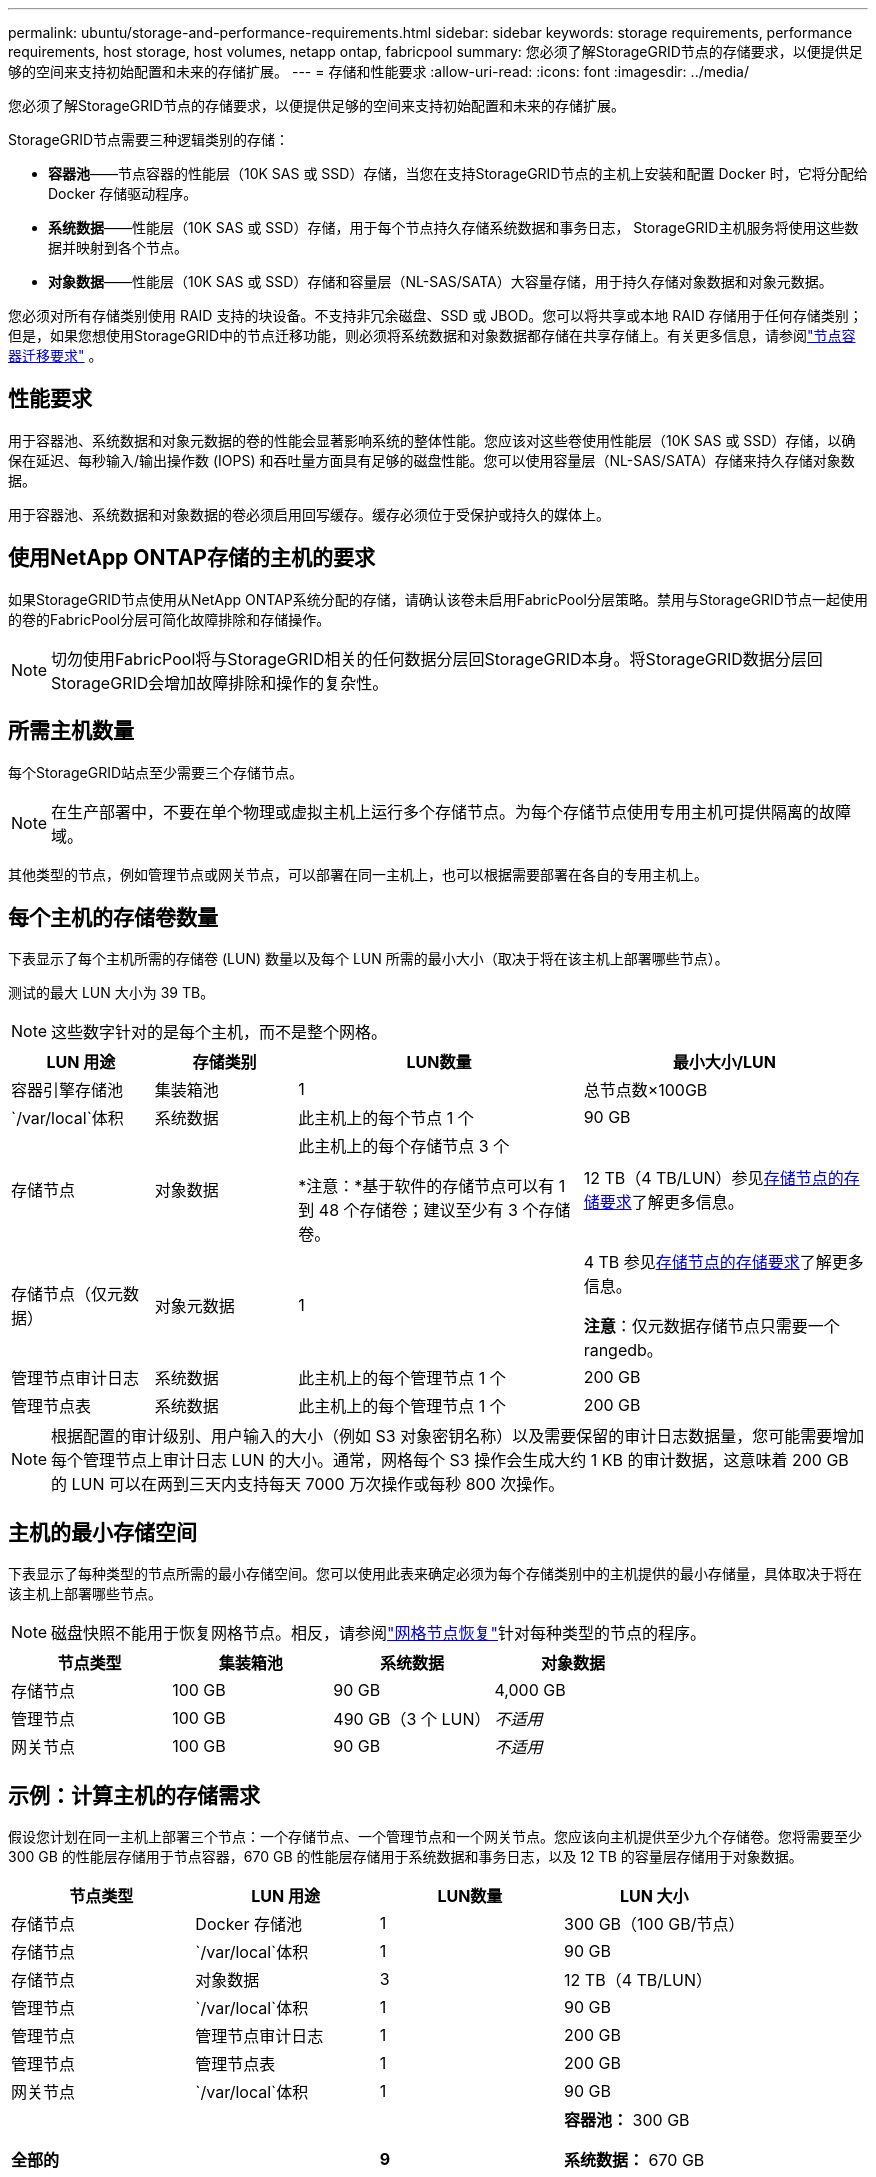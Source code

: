 ---
permalink: ubuntu/storage-and-performance-requirements.html 
sidebar: sidebar 
keywords: storage requirements, performance requirements, host storage, host volumes, netapp ontap, fabricpool 
summary: 您必须了解StorageGRID节点的存储要求，以便提供足够的空间来支持初始配置和未来的存储扩展。 
---
= 存储和性能要求
:allow-uri-read: 
:icons: font
:imagesdir: ../media/


[role="lead"]
您必须了解StorageGRID节点的存储要求，以便提供足够的空间来支持初始配置和未来的存储扩展。

StorageGRID节点需要三种逻辑类别的存储：

* *容器池*——节点容器的性能层（10K SAS 或 SSD）存储，当您在支持StorageGRID节点的主机上安装和配置 Docker 时，它将分配给 Docker 存储驱动程序。
* *系统数据*——性能层（10K SAS 或 SSD）存储，用于每个节点持久存储系统数据和事务日志， StorageGRID主机服务将使用这些数据并映射到各个节点。
* *对象数据*——性能层（10K SAS 或 SSD）存储和容量层（NL-SAS/SATA）大容量存储，用于持久存储对象数据和对象元数据。


您必须对所有存储类别使用 RAID 支持的块设备。不支持非冗余磁盘、SSD 或 JBOD。您可以将共享或本地 RAID 存储用于任何存储类别；但是，如果您想使用StorageGRID中的节点迁移功能，则必须将系统数据和对象数据都存储在共享存储上。有关更多信息，请参阅link:node-container-migration-requirements.html["节点容器迁移要求"] 。



== 性能要求

用于容器池、系统数据和对象元数据的卷的性能会显著影响系统的整体性能。您应该对这些卷使用性能层（10K SAS 或 SSD）存储，以确保在延迟、每秒输入/输出操作数 (IOPS) 和吞吐量方面具有足够的磁盘性能。您可以使用容量层（NL-SAS/SATA）存储来持久存储对象数据。

用于容器池、系统数据和对象数据的卷必须启用回写缓存。缓存必须位于受保护或持久的媒体上。



== 使用NetApp ONTAP存储的主机的要求

如果StorageGRID节点使用从NetApp ONTAP系统分配的存储，请确认该卷未启用FabricPool分层策略。禁用与StorageGRID节点一起使用的卷的FabricPool分层可简化故障排除和存储操作。


NOTE: 切勿使用FabricPool将与StorageGRID相关的任何数据分层回StorageGRID本身。将StorageGRID数据分层回StorageGRID会增加故障排除和操作的复杂性。



== 所需主机数量

每个StorageGRID站点至少需要三个存储节点。


NOTE: 在生产部署中，不要在单个物理或虚拟主机上运行多个存储节点。为每个存储节点使用专用主机可提供隔离的故障域。

其他类型的节点，例如管理节点或网关节点，可以部署在同一主机上，也可以根据需要部署在各自的专用主机上。



== 每个主机的存储卷数量

下表显示了每个主机所需的存储卷 (LUN) 数量以及每个 LUN 所需的最小大小（取决于将在该主机上部署哪些节点）。

测试的最大 LUN 大小为 39 TB。


NOTE: 这些数字针对的是每个主机，而不是整个网格。

[cols="1a,1a,2a,2a"]
|===
| LUN 用途 | 存储类别 | LUN数量 | 最小大小/LUN 


 a| 
容器引擎存储池
 a| 
集装箱池
 a| 
1
 a| 
总节点数×100GB



 a| 
`/var/local`体积
 a| 
系统数据
 a| 
此主机上的每个节点 1 个
 a| 
90 GB



 a| 
存储节点
 a| 
对象数据
 a| 
此主机上的每个存储节点 3 个

*注意：*基于软件的存储节点可以有 1 到 48 个存储卷；建议至少有 3 个存储卷。
 a| 
12 TB（4 TB/LUN）参见<<storage_req_SN,存储节点的存储要求>>了解更多信息。



 a| 
存储节点（仅元数据）
 a| 
对象元数据
 a| 
1
 a| 
4 TB 参见<<storage_req_SN,存储节点的存储要求>>了解更多信息。

*注意*：仅元数据存储节点只需要一个 rangedb。



 a| 
管理节点审计日志
 a| 
系统数据
 a| 
此主机上的每个管理节点 1 个
 a| 
200 GB



 a| 
管理节点表
 a| 
系统数据
 a| 
此主机上的每个管理节点 1 个
 a| 
200 GB

|===

NOTE: 根据配置的审计级别、用户输入的大小（例如 S3 对象密钥名称）以及需要保留的审计日志数据量，您可能需要增加每个管理节点上审计日志 LUN 的大小。通常，网格每个 S3 操作会生成大约 1 KB 的审计数据，这意味着 200 GB 的 LUN 可以在两到三天内支持每天 7000 万次操作或每秒 800 次操作。



== 主机的最小存储空间

下表显示了每种类型的节点所需的最小存储空间。您可以使用此表来确定必须为每个存储类别中的主机提供的最小存储量，具体取决于将在该主机上部署哪些节点。


NOTE: 磁盘快照不能用于恢复网格节点。相反，请参阅link:../maintain/warnings-and-considerations-for-grid-node-recovery.html["网格节点恢复"]针对每种类型的节点的程序。

[cols="1a,1a,1a,1a"]
|===
| 节点类型 | 集装箱池 | 系统数据 | 对象数据 


 a| 
存储节点
 a| 
100 GB
 a| 
90 GB
 a| 
4,000 GB



 a| 
管理节点
 a| 
100 GB
 a| 
490 GB（3 个 LUN）
 a| 
_不适用_



 a| 
网关节点
 a| 
100 GB
 a| 
90 GB
 a| 
_不适用_

|===


== 示例：计算主机的存储需求

假设您计划在同一主机上部署三个节点：一个存储节点、一个管理节点和一个网关节点。您应该向主机提供至少九个存储卷。您将需要至少 300 GB 的性能层存储用于节点容器，670 GB 的性能层存储用于系统数据和事务日志，以及 12 TB 的容量层存储用于对象数据。

[cols="1a,1a,1a,1a"]
|===
| 节点类型 | LUN 用途 | LUN数量 | LUN 大小 


 a| 
存储节点
 a| 
Docker 存储池
 a| 
1
 a| 
300 GB（100 GB/节点）



 a| 
存储节点
 a| 
`/var/local`体积
 a| 
1
 a| 
90 GB



 a| 
存储节点
 a| 
对象数据
 a| 
3
 a| 
12 TB（4 TB/LUN）



 a| 
管理节点
 a| 
`/var/local`体积
 a| 
1
 a| 
90 GB



 a| 
管理节点
 a| 
管理节点审计日志
 a| 
1
 a| 
200 GB



 a| 
管理节点
 a| 
管理节点表
 a| 
1
 a| 
200 GB



 a| 
网关节点
 a| 
`/var/local`体积
 a| 
1
 a| 
90 GB



 a| 
*全部的*
 a| 
 a| 
*9*
 a| 
*容器池：* 300 GB

*系统数据：* 670 GB

*对象数据：* 12,000 GB

|===


== 存储节点的存储要求

基于软件的存储节点可以有 1 到 48 个存储卷；建议使用 3 个或更多存储卷。每个存储卷应为 4 TB 或更大。


NOTE: 设备存储节点还可以拥有最多 48 个存储卷。

如图所示， StorageGRID在每个存储节点的存储卷 0 上为对象元数据保留空间。存储卷 0 上的任何剩余空间以及存储节点中的任何其他存储卷均专门用于对象数据。

image::../media/metadata_space_storage_node.png[元数据空间存储节点]

为了提供冗余并保护对象元数据免于丢失， StorageGRID在每个站点存储系统中所有对象的元数据的三个副本。对象元数据的三个副本均匀分布在每个站点的所有存储节点上。

当安装仅具有元数据存储节点的网格时，该网格还必须包含用于对象存储的最小数量的节点。看link:../primer/what-storage-node-is.html#types-of-storage-nodes["存储节点的类型"]有关仅元数据存储节点的更多信息。

* 对于单站点网格，至少配置两个存储节点用于对象和元数据。
* 对于多站点网格，每个站点至少配置一个存储节点来存储对象和元数据。


当您为新存储节点的卷 0 分配空间时，必须确保有足够的空间容纳该节点的所有对象元数据部分。

* 您必须至少为卷 0 分配至少 4 TB。
+

NOTE: 如果您仅为存储节点使用一个存储卷，并且为该卷分配 4 TB 或更少的容量，则存储节点可能会在启动时进入存储只读状态并仅存储对象元数据。

+

NOTE: 如果您为卷 0（仅非生产用途）分配少于 500 GB 的空间，则存储卷容量的 10% 将保留用于元数据。

* 基于软件的纯元数据节点资源必须与现有的存储节点资源相匹配。例如：
+
** 如果现有StorageGRID站点使用 SG6000 或 SG6100 设备，则基于软件的仅元数据节点必须满足以下最低要求：
+
*** 128 GB 内存
*** 8核CPU
*** 8 TB SSD 或用于 Cassandra 数据库的等效存储空间（rangedb/0）


** 如果现有的StorageGRID站点使用具有 24 GB RAM、8 核 CPU 和 3 TB 或 4TB 元数据存储的虚拟存储节点，则基于软件的仅元数据节点应使用类似的资源（24 GB RAM、8 核 CPU 和 4TB 元数据存储（rangedb/0）。
+
添加新的StorageGRID站点时，新站点的总元数据容量至少应与现有StorageGRID站点相匹配，并且新站点资源应与现有StorageGRID站点的存储节点相匹配。



* 如果您正在安装新系统（StorageGRID 11.6 或更高版本）并且每个存储节点都有 128 GB 或更多的 RAM，请为卷 0 分配 8 TB 或更多。对卷 0 使用较大的值可以增加每个存储节点上元数据允许的空间。
* 为站点配置不同的存储节点时，如果可能，请对卷 0 使用相同的设置。如果站点包含不同大小的存储节点，则具有最小卷 0 的存储节点将决定该站点的元数据容量。


欲了解详情，请访问link:../admin/managing-object-metadata-storage.html["管理对象元数据存储"]。
